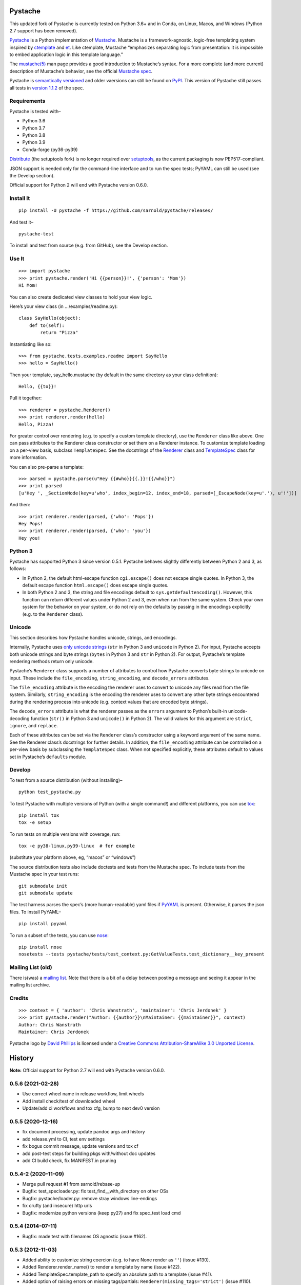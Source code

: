 .. Do not edit this file.  This file is auto-generated for PyPI by setup.py
.. using pandoc, so edits should go in the source files rather than here.

Pystache
========

|ci| |Conda| |Wheels| |Release| |Python|

|Latest release| |License| |Maintainability| |codecov|

This updated fork of Pystache is currently tested on Python 3.6+ and in
Conda, on Linux, Macos, and Windows (Python 2.7 support has been
removed).

|image9|

`Pystache <http://sarnold.github.com/pystache>`__ is a Python
implementation of `Mustache <http://mustache.github.com/>`__. Mustache
is a framework-agnostic, logic-free templating system inspired by
`ctemplate <http://code.google.com/p/google-ctemplate/>`__ and
`et <http://www.ivan.fomichev.name/2008/05/erlang-template-engine-prototype.html>`__.
Like ctemplate, Mustache “emphasizes separating logic from presentation:
it is impossible to embed application logic in this template language.”

The `mustache(5) <http://mustache.github.com/mustache.5.html>`__ man
page provides a good introduction to Mustache’s syntax. For a more
complete (and more current) description of Mustache’s behavior, see the
official `Mustache spec <https://github.com/mustache/spec>`__.

Pystache is `semantically versioned <http://semver.org>`__ and older
vaersions can still be found on
`PyPI <http://pypi.python.org/pypi/pystache>`__. This version of
Pystache still passes all tests in `version
1.1.2 <https://github.com/mustache/spec/tree/v1.1.2>`__ of the spec.

Requirements
------------

Pystache is tested with–

-  Python 3.6
-  Python 3.7
-  Python 3.8
-  Python 3.9
-  Conda-forge (py36-py39)

`Distribute <http://packages.python.org/distribute/>`__ (the setuptools
fork) is no longer required over
`setuptools <http://pypi.python.org/pypi/setuptools>`__, as the current
packaging is now PEP517-compliant.

JSON support is needed only for the command-line interface and to run
the spec tests; PyYAML can still be used (see the Develop section).

Official support for Python 2 will end with Pystache version 0.6.0.

Install It
----------

::

   pip install -U pystache -f https://github.com/sarnold/pystache/releases/

And test it–

::

   pystache-test

To install and test from source (e.g. from GitHub), see the Develop
section.

Use It
------

::

   >>> import pystache
   >>> print pystache.render('Hi {{person}}!', {'person': 'Mom'})
   Hi Mom!

You can also create dedicated view classes to hold your view logic.

Here’s your view class (in …/examples/readme.py):

::

   class SayHello(object):
       def to(self):
           return "Pizza"

Instantiating like so:

::

   >>> from pystache.tests.examples.readme import SayHello
   >>> hello = SayHello()

Then your template, say_hello.mustache (by default in the same directory
as your class definition):

::

   Hello, {{to}}!

Pull it together:

::

   >>> renderer = pystache.Renderer()
   >>> print renderer.render(hello)
   Hello, Pizza!

For greater control over rendering (e.g. to specify a custom template
directory), use the ``Renderer`` class like above. One can pass
attributes to the Renderer class constructor or set them on a Renderer
instance. To customize template loading on a per-view basis, subclass
``TemplateSpec``. See the docstrings of the
`Renderer <https://github.com/sarnold/pystache/blob/master/pystache/renderer.py>`__
class and
`TemplateSpec <https://github.com/sarnold/pystache/blob/master/pystache/template_spec.py>`__
class for more information.

You can also pre-parse a template:

::

   >>> parsed = pystache.parse(u"Hey {{#who}}{{.}}!{{/who}}")
   >>> print parsed
   [u'Hey ', _SectionNode(key=u'who', index_begin=12, index_end=18, parsed=[_EscapeNode(key=u'.'), u'!'])]

And then:

::

   >>> print renderer.render(parsed, {'who': 'Pops'})
   Hey Pops!
   >>> print renderer.render(parsed, {'who': 'you'})
   Hey you!

Python 3
--------

Pystache has supported Python 3 since version 0.5.1. Pystache behaves
slightly differently between Python 2 and 3, as follows:

-  In Python 2, the default html-escape function ``cgi.escape()`` does
   not escape single quotes. In Python 3, the default escape function
   ``html.escape()`` does escape single quotes.
-  In both Python 2 and 3, the string and file encodings default to
   ``sys.getdefaultencoding()``. However, this function can return
   different values under Python 2 and 3, even when run from the same
   system. Check your own system for the behavior on your system, or do
   not rely on the defaults by passing in the encodings explicitly
   (e.g. to the ``Renderer`` class).

Unicode
-------

This section describes how Pystache handles unicode, strings, and
encodings.

Internally, Pystache uses `only unicode
strings <http://docs.python.org/howto/unicode.html#tips-for-writing-unicode-aware-programs>`__
(``str`` in Python 3 and ``unicode`` in Python 2). For input, Pystache
accepts both unicode strings and byte strings (``bytes`` in Python 3 and
``str`` in Python 2). For output, Pystache’s template rendering methods
return only unicode.

Pystache’s ``Renderer`` class supports a number of attributes to control
how Pystache converts byte strings to unicode on input. These include
the ``file_encoding``, ``string_encoding``, and ``decode_errors``
attributes.

The ``file_encoding`` attribute is the encoding the renderer uses to
convert to unicode any files read from the file system. Similarly,
``string_encoding`` is the encoding the renderer uses to convert any
other byte strings encountered during the rendering process into unicode
(e.g. context values that are encoded byte strings).

The ``decode_errors`` attribute is what the renderer passes as the
``errors`` argument to Python’s built-in unicode-decoding function
(``str()`` in Python 3 and ``unicode()`` in Python 2). The valid values
for this argument are ``strict``, ``ignore``, and ``replace``.

Each of these attributes can be set via the ``Renderer`` class’s
constructor using a keyword argument of the same name. See the Renderer
class’s docstrings for further details. In addition, the
``file_encoding`` attribute can be controlled on a per-view basis by
subclassing the ``TemplateSpec`` class. When not specified explicitly,
these attributes default to values set in Pystache’s ``defaults``
module.

Develop
-------

To test from a source distribution (without installing)–

::

   python test_pystache.py

To test Pystache with multiple versions of Python (with a single
command!) and different platforms, you can use
`tox <http://pypi.python.org/pypi/tox>`__:

::

   pip install tox
   tox -e setup

To run tests on multiple versions with coverage, run:

::

   tox -e py38-linux,py39-linux  # for example

(substitute your platform above, eg, “macos” or “windows”)

The source distribution tests also include doctests and tests from the
Mustache spec. To include tests from the Mustache spec in your test
runs:

::

   git submodule init
   git submodule update

The test harness parses the spec’s (more human-readable) yaml files if
`PyYAML <http://pypi.python.org/pypi/PyYAML>`__ is present. Otherwise,
it parses the json files. To install PyYAML–

::

   pip install pyyaml

To run a subset of the tests, you can use
`nose <http://somethingaboutorange.com/mrl/projects/nose/0.11.1/testing.html>`__:

::

   pip install nose
   nosetests --tests pystache/tests/test_context.py:GetValueTests.test_dictionary__key_present

Mailing List (old)
------------------

There is(was) a `mailing
list <http://librelist.com/browser/pystache/>`__. Note that there is a
bit of a delay between posting a message and seeing it appear in the
mailing list archive.

Credits
-------

::

   >>> context = { 'author': 'Chris Wanstrath', 'maintainer': 'Chris Jerdonek' }
   >>> print pystache.render("Author: {{author}}\nMaintainer: {{maintainer}}", context)
   Author: Chris Wanstrath
   Maintainer: Chris Jerdonek

Pystache logo by `David Phillips <http://davidphillips.us/>`__ is
licensed under a `Creative Commons Attribution-ShareAlike 3.0 Unported
License <http://creativecommons.org/licenses/by-sa/3.0/deed.en_US>`__.
|image10|

History
=======

**Note:** Official support for Python 2.7 will end with Pystache version
0.6.0.

0.5.6 (2021-02-28)
------------------

-  Use correct wheel name in release workflow, limit wheels
-  Add install check/test of downloaded wheel
-  Update/add ci workflows and tox cfg, bump to next dev0 version

0.5.5 (2020-12-16)
------------------

-  fix document processing, update pandoc args and history
-  add release.yml to CI, test env settings
-  fix bogus commit message, update versions and tox cf
-  add post-test steps for building pkgs with/without doc updates
-  add CI build check, fix MANIFEST.in pruning

0.5.4-2 (2020-11-09)
--------------------

-  Merge pull request #1 from sarnold/rebase-up
-  Bugfix: test_specloader.py: fix test_find__with_directory on other
   OSs
-  Bugfix: pystache/loader.py: remove stray windows line-endings
-  fix crufty (and insecure) http urls
-  Bugfix: modernize python versions (keep py27) and fix spec_test load
   cmd

0.5.4 (2014-07-11)
------------------

-  Bugfix: made test with filenames OS agnostic (issue #162).

0.5.3 (2012-11-03)
------------------

-  Added ability to customize string coercion (e.g. to have None render
   as ``''``) (issue #130).
-  Added Renderer.render_name() to render a template by name (issue
   #122).
-  Added TemplateSpec.template_path to specify an absolute path to a
   template (issue #41).
-  Added option of raising errors on missing tags/partials:
   ``Renderer(missing_tags='strict')`` (issue #110).
-  Added support for finding and loading templates by file name in
   addition to by template name (issue #127). [xgecko]
-  Added a ``parse()`` function that yields a printable, pre-compiled
   parse tree.
-  Added support for rendering pre-compiled templates.
-  Added Python 3.3 to the list of supported versions.
-  Added support for `PyPy <http://pypy.org/>`__ (issue #125).
-  Added support for `Travis CI <http://travis-ci.org>`__ (issue #124).
   [msabramo]
-  Bugfix: ``defaults.DELIMITERS`` can now be changed at runtime (issue
   #135). [bennoleslie]
-  Bugfix: exceptions raised from a property are no longer swallowed
   when getting a key from a context stack (issue #110).
-  Bugfix: lambda section values can now return non-ascii, non-unicode
   strings (issue #118).
-  Bugfix: allow ``test_pystache.py`` and ``tox`` to pass when run from
   a downloaded sdist (i.e. without the spec test directory).
-  Convert HISTORY and README files from reST to Markdown.
-  More robust handling of byte strings in Python 3.
-  Added Creative Commons license for David Phillips’s logo.

0.5.2 (2012-05-03)
------------------

-  Added support for dot notation and version 1.1.2 of the spec (issue
   #99). [rbp]
-  Missing partials now render as empty string per latest version of
   spec (issue #115).
-  Bugfix: falsey values now coerced to strings using str().
-  Bugfix: lambda return values for sections no longer pushed onto
   context stack (issue #113).
-  Bugfix: lists of lambdas for sections were not rendered (issue #114).

0.5.1 (2012-04-24)
------------------

-  Added support for Python 3.1 and 3.2.
-  Added tox support to test multiple Python versions.
-  Added test script entry point: pystache-test.
-  Added \__version_\_ package attribute.
-  Test harness now supports both YAML and JSON forms of Mustache spec.
-  Test harness no longer requires nose.

0.5.0 (2012-04-03)
------------------

This version represents a major rewrite and refactoring of the code base
that also adds features and fixes many bugs. All functionality and
nearly all unit tests have been preserved. However, some backwards
incompatible changes to the API have been made.

Below is a selection of some of the changes (not exhaustive).

Highlights:

-  Pystache now passes all tests in version 1.0.3 of the `Mustache
   spec <https://github.com/mustache/spec>`__. [pvande]
-  Removed View class: it is no longer necessary to subclass from View
   or from any other class to create a view.
-  Replaced Template with Renderer class: template rendering behavior
   can be modified via the Renderer constructor or by setting attributes
   on a Renderer instance.
-  Added TemplateSpec class: template rendering can be specified on a
   per-view basis by subclassing from TemplateSpec.
-  Introduced separation of concerns and removed circular dependencies
   (e.g. between Template and View classes, cf. `issue
   #13 <https://github.com/defunkt/pystache/issues/13>`__).
-  Unicode now used consistently throughout the rendering process.
-  Expanded test coverage: nosetests now runs doctests and ~105 test
   cases from the Mustache spec (increasing the number of tests from 56
   to ~315).
-  Added a rudimentary benchmarking script to gauge performance while
   refactoring.
-  Extensive documentation added (e.g. docstrings).

Other changes:

-  Added a command-line interface. [vrde]
-  The main rendering class now accepts a custom partial loader (e.g. a
   dictionary) and a custom escape function.
-  Non-ascii characters in str strings are now supported while
   rendering.
-  Added string encoding, file encoding, and errors options for decoding
   to unicode.
-  Removed the output encoding option.
-  Removed the use of markupsafe.

Bug fixes:

-  Context values no longer processed as template strings.
   [jakearchibald]
-  Whitespace surrounding sections is no longer altered, per the spec.
   [heliodor]
-  Zeroes now render correctly when using PyPy. [alex]
-  Multline comments now permitted. [fczuardi]
-  Extensionless template files are now supported.
-  Passing ``**kwargs`` to ``Template()`` no longer modifies the
   context.
-  Passing ``**kwargs`` to ``Template()`` with no context no longer
   raises an exception.

0.4.1 (2012-03-25)
------------------

-  Added support for Python 2.4. [wangtz, jvantuyl]

0.4.0 (2011-01-12)
------------------

-  Add support for nested contexts (within template and view)
-  Add support for inverted lists
-  Decoupled template loading

0.3.1 (2010-05-07)
------------------

-  Fix package

0.3.0 (2010-05-03)
------------------

-  View.template_path can now hold a list of path
-  Add {{& blah}} as an alias for {{{ blah }}}
-  Higher Order Sections
-  Inverted sections

0.2.0 (2010-02-15)
------------------

-  Bugfix: Methods returning False or None are not rendered
-  Bugfix: Don’t render an empty string when a tag’s value is 0.
   [enaeseth]
-  Add support for using non-callables as View attributes.
   [joshthecoder]
-  Allow using View instances as attributes. [joshthecoder]
-  Support for Unicode and non-ASCII-encoded bytestring output.
   [enaeseth]
-  Template file encoding awareness. [enaeseth]

0.1.1 (2009-11-13)
------------------

-  Ensure we’re dealing with strings, always
-  Tests can be run by executing the test file directly

0.1.0 (2009-11-12)
------------------

-  First release

License
=======

Copyright (C) 2012 Chris Jerdonek. All rights reserved.

Copyright (c) 2009 Chris Wanstrath

Permission is hereby granted, free of charge, to any person obtaining a
copy of this software and associated documentation files (the
“Software”), to deal in the Software without restriction, including
without limitation the rights to use, copy, modify, merge, publish,
distribute, sublicense, and/or sell copies of the Software, and to
permit persons to whom the Software is furnished to do so, subject to
the following conditions:

The above copyright notice and this permission notice shall be included
in all copies or substantial portions of the Software.

THE SOFTWARE IS PROVIDED “AS IS”, WITHOUT WARRANTY OF ANY KIND, EXPRESS
OR IMPLIED, INCLUDING BUT NOT LIMITED TO THE WARRANTIES OF
MERCHANTABILITY, FITNESS FOR A PARTICULAR PURPOSE AND NONINFRINGEMENT.
IN NO EVENT SHALL THE AUTHORS OR COPYRIGHT HOLDERS BE LIABLE FOR ANY
CLAIM, DAMAGES OR OTHER LIABILITY, WHETHER IN AN ACTION OF CONTRACT,
TORT OR OTHERWISE, ARISING FROM, OUT OF OR IN CONNECTION WITH THE
SOFTWARE OR THE USE OR OTHER DEALINGS IN THE SOFTWARE.

.. |ci| image:: https://github.com/sarnold/pystache/actions/workflows/ci.yml/badge.svg
   :target: https://github.com/sarnold/pystache/actions/workflows/ci.yml
.. |Conda| image:: https://github.com/sarnold/pystache/actions/workflows/conda.yml/badge.svg
   :target: https://github.com/sarnold/pystache/actions/workflows/conda.yml
.. |Wheels| image:: https://github.com/sarnold/pystache/actions/workflows/wheels.yml/badge.svg
   :target: https://github.com/sarnold/pystache/actions/workflows/wheels.yml
.. |Release| image:: https://github.com/sarnold/pystache/actions/workflows/release.yml/badge.svg
   :target: https://github.com/sarnold/pystache/actions/workflows/release.yml
.. |Python| image:: https://img.shields.io/badge/python-3.6+-blue.svg
   :target: https://www.python.org/downloads/
.. |Latest release| image:: https://img.shields.io/github/v/release/sarnold/pystache?include_prereleases
   :target: https://github.com/sarnold/pystache/releases/latest
.. |License| image:: https://img.shields.io/github/license/sarnold/pystache
   :target: https://github.com/sarnold/pystache/blob/master/LICENSE
.. |Maintainability| image:: https://api.codeclimate.com/v1/badges/a8fa1bf4638bfc6581b6/maintainability
   :target: https://codeclimate.com/github/sarnold/pystache/maintainability
.. |codecov| image:: https://codecov.io/gh/sarnold/pystache/branch/master/graph/badge.svg?token=5PZNMZBI6K
   :target: https://codecov.io/gh/sarnold/pystache
.. |image9| image:: gh/images/logo_phillips_small.png
.. |image10| image:: http://i.creativecommons.org/l/by-sa/3.0/88x31.png
